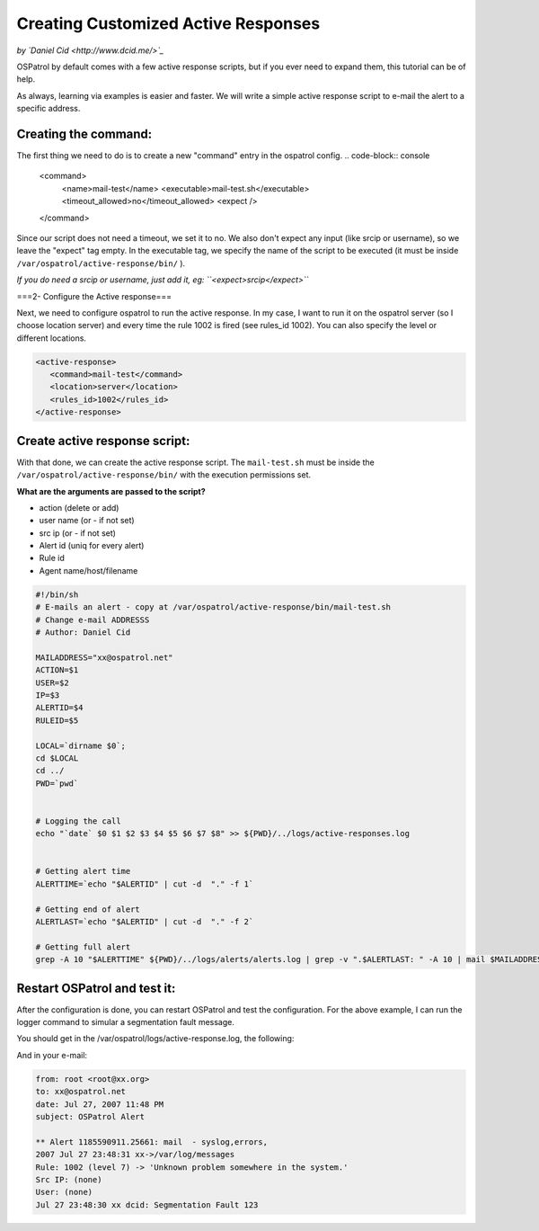 Creating Customized Active Responses
------------------------------------

*by `Daniel Cid <http://www.dcid.me/>`_*


OSPatrol by default comes with a few active response scripts, but if you ever need to expand them, this 
tutorial can be of help.

As always, learning via examples is easier and faster. We will write a simple active response script to 
e-mail the alert to a specific address.


Creating the command:
^^^^^^^^^^^^^^^^^^^^^

The first thing we need to do is to create a new "command" entry in the ospatrol config.
.. code-block:: console

  <command>
    <name>mail-test</name>
    <executable>mail-test.sh</executable>
    <timeout_allowed>no</timeout_allowed>
    <expect />
  </command>

Since our script does not need a timeout, we set it to no. We also don't expect any input (like srcip or 
username), so we leave the "expect" tag empty. In the executable tag, we specify the name of the script 
to be executed (it must be inside ``/var/ospatrol/active-response/bin/`` ).

*If you do need a srcip or username, just add it, eg: ``<expect>srcip</expect>``*


===2- Configure the Active response===

Next, we need to configure ospatrol to run the active response. In my case, I want to run it on the ospatrol server 
(so I choose location server) and every time the rule 1002 is fired (see rules_id 1002). You can also specify 
the level or different locations.

.. code-block:: console

  <active-response>
     <command>mail-test</command>
     <location>server</location>
     <rules_id>1002</rules_id>
  </active-response>


Create active response script:
^^^^^^^^^^^^^^^^^^^^^^^^^^^^^^

With that done, we can create the active response script. The ``mail-test.sh`` must be inside the 
``/var/ospatrol/active-response/bin/`` with the execution permissions set.

**What are the arguments are passed to the script?**

* action (delete or add)
* user name (or - if not set)
* src ip (or - if not set)
* Alert id (uniq for every alert)
* Rule id
* Agent name/host/filename

.. code-block:: console

  #!/bin/sh
  # E-mails an alert - copy at /var/ospatrol/active-response/bin/mail-test.sh
  # Change e-mail ADDRESSS
  # Author: Daniel Cid

  MAILADDRESS="xx@ospatrol.net"
  ACTION=$1
  USER=$2
  IP=$3
  ALERTID=$4
  RULEID=$5

  LOCAL=`dirname $0`;
  cd $LOCAL
  cd ../
  PWD=`pwd`


  # Logging the call
  echo "`date` $0 $1 $2 $3 $4 $5 $6 $7 $8" >> ${PWD}/../logs/active-responses.log


  # Getting alert time
  ALERTTIME=`echo "$ALERTID" | cut -d  "." -f 1`

  # Getting end of alert
  ALERTLAST=`echo "$ALERTID" | cut -d  "." -f 2`

  # Getting full alert
  grep -A 10 "$ALERTTIME" ${PWD}/../logs/alerts/alerts.log | grep -v ".$ALERTLAST: " -A 10 | mail $MAILADDRESS -s "OSPatrol Alert"




Restart OSPatrol and test it:
^^^^^^^^^^^^^^^^^^^^^^^^^^

After the configuration is done, you can restart OSPatrol and test the configuration. For the above example, 
I can run the logger command to simular a segmentation fault message.

.. code-block:: console
  # /var/ospatrol/bin/ospatrol-control restart
  # logger "Segmentation Fault"


You should get in the /var/ospatrol/logs/active-response.log, the following:

.. code-block:: console
  Fri Jul 27 23:48:31 BRT 2007 /var/ospatrol/active-response/bin/mail-test.sh add - - 1185590911.25916 1002 /var/log/messages


And in your e-mail:

.. code-block:: console

  from: root <root@xx.org>
  to: xx@ospatrol.net	 
  date: Jul 27, 2007 11:48 PM	 
  subject: OSPatrol Alert	 

  ** Alert 1185590911.25661: mail  - syslog,errors,
  2007 Jul 27 23:48:31 xx->/var/log/messages
  Rule: 1002 (level 7) -> 'Unknown problem somewhere in the system.'
  Src IP: (none)
  User: (none)
  Jul 27 23:48:30 xx dcid: Segmentation Fault 123



